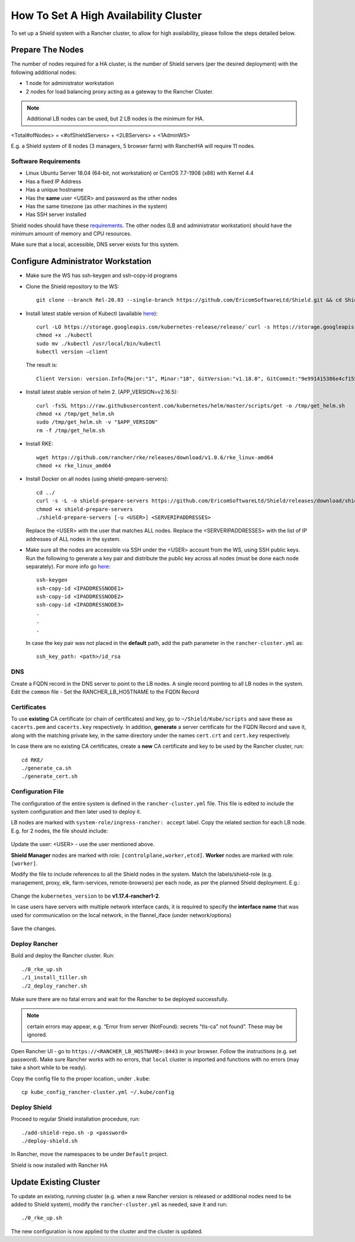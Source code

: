 **************************************
How To Set A High Availability Cluster
**************************************

To set up a Shield system with a Rancher cluster, to allow for high availability, please follow the steps detailed below.

Prepare The Nodes
=================

The number of nodes required for a HA cluster, is the number of Shield servers (per the desired deployment) with the following additional nodes:

*   1 node for administrator workstation
*   2 nodes for load balancing proxy acting as a gateway to the Rancher Cluster. 

.. note:: Additional LB nodes can be used, but 2 LB nodes is the minimum for HA.

<Total#ofNodes> = <#ofShieldServers> + <2LBServers> + <1AdminWS>

E.g. a Shield system of 8 nodes (3 managers, 5 browser farm) with RancherHA will require 11 nodes.

Software Requirements
---------------------

*   Linux Ubuntu Server 18.04 (64-bit, not workstation) or CentOS 7.7-1908 (x86) with Kernel 4.4
*   Has a fixed IP Address
*   Has a unique hostname
*   Has the **same** user <USER> and password as the other nodes
*   Has the same timezone (as other machines in the system)
*   Has SSH server installed

Shield nodes should have these `requirements <requirements.html>`_.
The other nodes (LB and administrator workstation) should have the minimum amount of memory and CPU resources.

Make sure that a local, accessible, DNS server exists for this system.

Configure Administrator Workstation
===================================

*   Make sure the WS has ssh-keygen and ssh-copy-id programs

*   Clone the Shield repository to the WS::

        git clone --branch Rel-20.03 --single-branch https://github.com/EricomSoftwareLtd/Shield.git && cd Shield/Kube/scripts/RKE

*   Install latest stable version of Kubectl (available `here <https://kubernetes.io/docs/tasks/tools/install-kubectl/#install-kubectl-on-linux>`_)::

        curl -LO https://storage.googleapis.com/kubernetes-release/release/`curl -s https://storage.googleapis.com/kubernetes-release/release/stable.txt`/bin/linux/amd64/kubectl
        chmod +x ./kubectl
        sudo mv ./kubectl /usr/local/bin/kubectl
        kubectl version –client
    
    The result is::
    
        Client Version: version.Info{Major:"1", Minor:"18", GitVersion:"v1.18.0", GitCommit:"9e991415386e4cf155a24b1da15becaa390438d8", GitTreeState:"clean", BuildDate:"2020-03-25T14:58:59Z", GoVersion:"go1.13.8", Compiler:"gc", Platform:"linux/amd64"}

*   Install latest stable version of helm 2. (APP_VERSION=v2.16.5)::

        curl -fsSL https://raw.githubusercontent.com/kubernetes/helm/master/scripts/get -o /tmp/get_helm.sh
        chmod +x /tmp/get_helm.sh
        sudo /tmp/get_helm.sh -v "$APP_VERSION"
        rm -f /tmp/get_helm.sh

*   Install RKE::

        wget https://github.com/rancher/rke/releases/download/v1.0.6/rke_linux-amd64
        chmod +x rke_linux_amd64

*   Install Docker on all nodes (using shield-prepare-servers)::

        cd ../
        curl -s -L -o shield-prepare-servers https://github.com/EricomSoftwareLtd/Shield/releases/download/shield-prepare-servers-Rel-20.03/shield-prepare-servers
        chmod +x shield-prepare-servers
        ./shield-prepare-servers [-u <USER>] <SERVERIPADDRESSES>

    Replace the <USER> with the user that matches ALL nodes. Replace the <SERVERIPADDRESSES> with the list of IP addresses of ALL nodes in the system.


*   Make sure all the nodes are accessible via SSH under the <USER> account from the WS, using SSH public keys. Run the following to generate a key pair and distribute the public key across all nodes (must be done each node separately). For more info go `here <http://manpages.ubuntu.com/manpages/bionic/man1/ssh-copy-id.1.html>`_::

        ssh-keygen 
        ssh-copy-id <IPADDRESSNODE1>
        ssh-copy-id <IPADDRESSNODE2>
        ssh-copy-id <IPADDRESSNODE3>
        .
        .
        .

    In case the key pair was not placed in the **default** path, add the path parameter in the ``rancher-cluster.yml`` as::

        ssh_key_path: <path>/id_rsa

DNS
---

Create a FQDN record in the DNS server to point to the LB nodes. A single record pointing to all LB nodes in the system. 
Edit the ``common`` file - Set the RANCHER_LB_HOSTNAME to the FQDN Record

Certificates
------------

To use **existing** CA certificate (or chain of certificates) and key, go to ``~/Shield/Kube/scripts`` and save these as ``cacerts.pem`` and ``cacerts.key`` respectively. 
In addition, **generate** a server certificate for the FQDN Record and save it, along with the matching private key, in the same directory under the names ``cert.crt`` and ``cert.key`` respectively. 
    
In case there are no existing CA certificates, create a **new** CA certificate and key to be used by the Rancher cluster, run::
    
    cd RKE/
    ./generate_ca.sh
    ./generate_cert.sh 

Configuration File
------------------

The configuration of the entire system is defined in the ``rancher-cluster.yml`` file. This file is edited to include the system configuration and then later used to deploy it.

LB nodes are marked with ``system-role/ingress-rancher: accept`` label. Copy the related section for each LB node. E.g. for 2 nodes, the file should include:

.. figure:: images/ranchercluster1.png
    :scale: 75%
    :align: center

Update the user: <USER> - use the user mentioned above. 

**Shield Manager** nodes are marked with role: ``[controlplane,worker,etcd]``. 
**Worker** nodes are marked with role: ``[worker]``. 
    
Modify the file to include references to all the Shield nodes in the system. Match the labels/shield-role (e.g. management, proxy, elk, farm-services, remote-browsers) per each 
node, as per the planned Shield deployment. E.g.:

.. figure:: images/ranchercluster2.png
    :scale: 75%
    :align: center

Change the ``kubernetes_version`` to be **v1.17.4-rancher1-2**. 
    
In case users have servers with multiple network interface cards, it is required to specify the **interface name** that was used for communication on the local network, 
in the flannel_iface (under network/options)

.. figure:: images/ranchercluster3.png
    :scale: 75%
    :align: center
    
Save the changes.
    

Deploy Rancher
--------------

Build and deploy the Rancher cluster. Run::

    ./0_rke_up.sh
    ./1_install_tiller.sh
    ./2_deploy_rancher.sh

Make sure there are no fatal errors and wait for the Rancher to be deployed successfully. 
    
.. note:: certain errors may appear, e.g. “Error from server (NotFound): secrets "tls-ca" not found”. These may be ignored.

Open Rancher UI - go to ``https://<RANCHER_LB_HOSTNAME>:8443`` in your browser. Follow the instructions (e.g. set password). Make sure Rancher works with no errors, that 
``local`` cluster is imported and functions with no errors (may take a short while to be ready).

Copy the config file to the proper location:, under ``.kube``::

    cp kube_config_rancher-cluster.yml ~/.kube/config


Deploy Shield
-------------

Proceed to regular Shield installation procedure, run::

    ./add-shield-repo.sh -p <password>
    ./deploy-shield.sh

In Rancher, move the namespaces to be under ``Default`` project.
    
Shield is now installed with Rancher HA


Update Existing Cluster
=======================

To update an existing, running cluster (e.g. when a new Rancher version is released or additional nodes need to be added to Shield system), modify the ``rancher-cluster.yml`` 
as needed, save it and run::

    ./0_rke_up.sh

The new configuration is now applied to the cluster and the cluster is updated.
